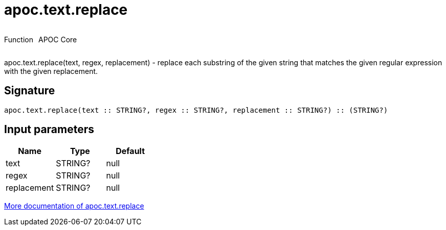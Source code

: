 ////
This file is generated by DocsTest, so don't change it!
////

= apoc.text.replace
:description: This section contains reference documentation for the apoc.text.replace function.



++++
<div style='display:flex'>
<div class='paragraph type function'><p>Function</p></div>
<div class='paragraph release core' style='margin-left:10px;'><p>APOC Core</p></div>
</div>
++++

apoc.text.replace(text, regex, replacement) - replace each substring of the given string that matches the given regular expression with the given replacement.

== Signature

[source]
----
apoc.text.replace(text :: STRING?, regex :: STRING?, replacement :: STRING?) :: (STRING?)
----

== Input parameters
[.procedures, opts=header]
|===
| Name | Type | Default 
|text|STRING?|null
|regex|STRING?|null
|replacement|STRING?|null
|===

xref::misc/text-functions.adoc[More documentation of apoc.text.replace,role=more information]


